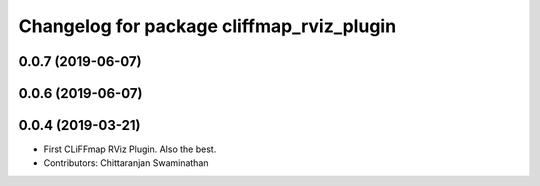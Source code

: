 ^^^^^^^^^^^^^^^^^^^^^^^^^^^^^^^^^^^^^^^^^^
Changelog for package cliffmap_rviz_plugin
^^^^^^^^^^^^^^^^^^^^^^^^^^^^^^^^^^^^^^^^^^

0.0.7 (2019-06-07)
------------------

0.0.6 (2019-06-07)
------------------

0.0.4 (2019-03-21)
------------------
* First CLiFFmap RViz Plugin. Also the best.
* Contributors: Chittaranjan Swaminathan
